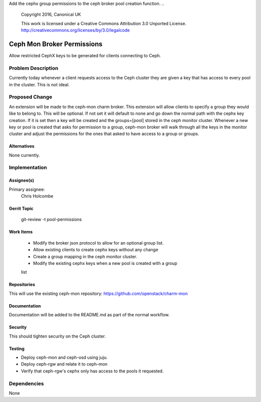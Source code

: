 Add the cephx group permissions to the ceph broker pool creation function.
..
  Copyright 2016, Canonical UK

  This work is licensed under a Creative Commons Attribution 3.0
  Unported License.
  http://creativecommons.org/licenses/by/3.0/legalcode

..
  This template should be in ReSTructured text. Please do not delete
  any of the sections in this template.  If you have nothing to say
  for a whole section, just write: "None". For help with syntax, see
  http://sphinx-doc.org/rest.html To test out your formatting, see
  http://www.tele3.cz/jbar/rest/rest.html

===============================
Ceph Mon Broker Permissions
===============================

Allow restricted CephX keys to be generated for clients connecting to Ceph.

Problem Description
===================

Currently today whenever a client requests access to the Ceph cluster they
are given a key that has access to every pool in the cluster.  This is not
ideal.

Proposed Change
===============

An extension will be made to the ceph-mon charm broker.  This extension will
allow clients to specify a group they would like to belong to. This will be
optional.  If not set it will default to none and go down the normal path
with the cephx key creation. If it is set then a key will be created and the
groups=[pool] stored in the ceph monitor cluster.  Whenever a new key or pool
is created that asks for permission to a group, ceph-mon broker will walk
through all the keys in the monitor cluster and adjust the permissions for the
ones that asked to have access to a group or groups.


Alternatives
------------

None currently.

Implementation
==============

Assignee(s)
-----------

Primary assignee:
  Chris Holcombe

Gerrit Topic
------------

    git-review -t pool-permissions

Work Items
----------

 * Modify the broker json protocol to allow for an optional group list.
 * Allow existing clients to create cephx keys without any change
 * Create a group mapping in the ceph monitor cluster.
 * Modify the existing cephx keys when a new pool is created with a group
 list

Repositories
------------
This will use the existing ceph-mon repository:
https://github.com/openstack/charm-mon

Documentation
-------------

Documentation will be added to the README.md as part of the normal workflow.

Security
--------

This should tighten security on the Ceph cluster.

Testing
-------

* Deploy ceph-mon and ceph-osd using juju.
* Deploy ceph-rgw and relate it to ceph-mon
* Verify that ceph-rgw's cephx only has access to the pools it requested.

Dependencies
============
None

